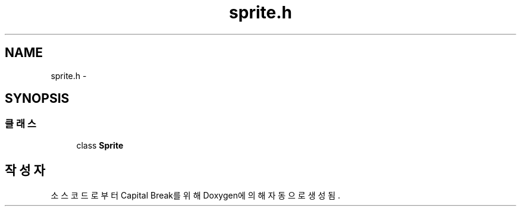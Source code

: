 .TH "sprite.h" 3 "금 2월 3 2012" "Version test" "Capital Break" \" -*- nroff -*-
.ad l
.nh
.SH NAME
sprite.h \- 
.SH SYNOPSIS
.br
.PP
.SS "클래스"

.in +1c
.ti -1c
.RI "class \fBSprite\fP"
.br
.in -1c
.SH "작성자"
.PP 
소스 코드로부터 Capital Break를 위해 Doxygen에 의해 자동으로 생성됨\&.
